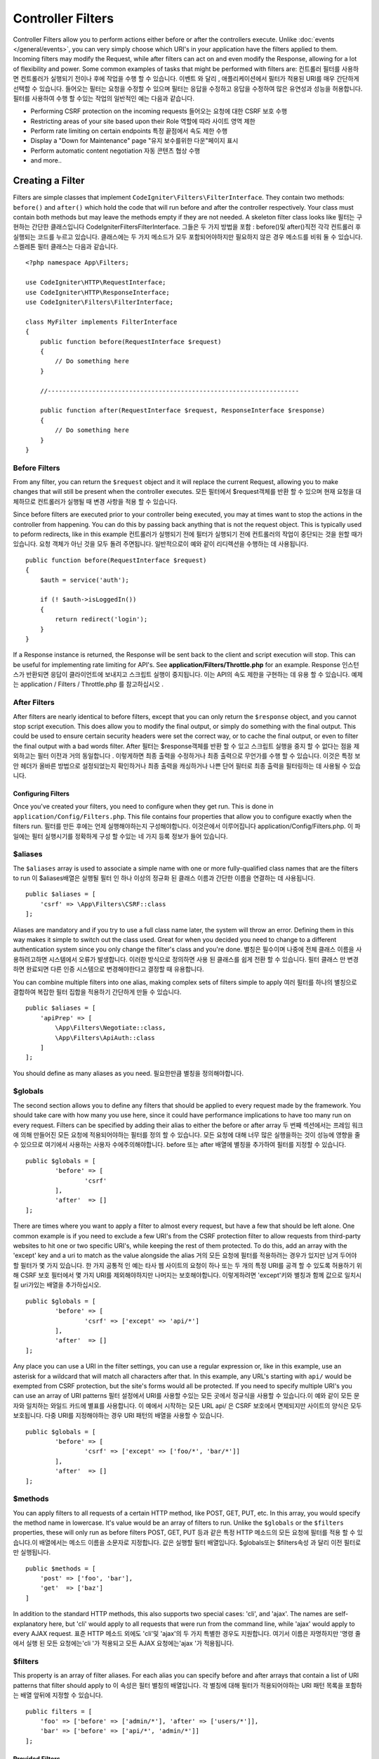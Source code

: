 ##################
Controller Filters
##################

Controller Filters allow you to perform actions either before or after the controllers execute. Unlike :doc:`events </general/events>`,
you can very simply choose which URI's in your application have the filters applied to them. Incoming filters may
modify the Request, while after filters can act on and even modify the Response, allowing for a lot of flexibility
and power. Some common examples of tasks that might be performed with filters are:
컨트롤러 필터를 사용하면 컨트롤러가 실행되기 전이나 후에 작업을 수행 할 수 있습니다. 이벤트 와 달리 , 애플리케이션에서 필터가 적용된 URI를 매우 간단하게 선택할 수 있습니다. 들어오는 필터는 요청을 수정할 수 있으며 필터는 응답을 수정하고 응답을 수정하여 많은 유연성과 성능을 허용합니다. 필터를 사용하여 수행 할 수있는 작업의 일반적인 예는 다음과 같습니다.

* Performing CSRF protection on the incoming requests
  들어오는 요청에 대한 CSRF 보호 수행
* Restricting areas of your site based upon their Role
  역할에 따라 사이트 영역 제한
* Perform rate limiting on certain endpoints
  특정 끝점에서 속도 제한 수행
* Display a "Down for Maintenance" page
  "유지 보수를위한 다운"페이지 표시
* Perform automatic content negotiation
  자동 콘텐츠 협상 수행
* and more..

*****************
Creating a Filter
*****************

Filters are simple classes that implement ``CodeIgniter\Filters\FilterInterface``. 
They contain two methods: ``before()`` and ``after()`` which hold the code that 
will run before and after the controller respectively. Your class must contain both methods 
but may leave the methods empty if they are not needed. A skeleton filter class looks like
필터는 구현하는 간단한 클래스입니다 CodeIgniter\Filters\FilterInterface. 그들은 두 가지 방법을 포함 : before()및 after()직전 각각 컨트롤러 후 실행되는 코드를 누르고 있습니다. 클래스에는 두 가지 메소드가 모두 포함되어야하지만 필요하지 않은 경우 메소드를 비워 둘 수 있습니다. 스켈레톤 필터 클래스는 다음과 같습니다.

::

    <?php namespace App\Filters;

    use CodeIgniter\HTTP\RequestInterface;
    use CodeIgniter\HTTP\ResponseInterface;
    use CodeIgniter\Filters\FilterInterface;

    class MyFilter implements FilterInterface
    {
        public function before(RequestInterface $request)
        {
            // Do something here
        }

        //--------------------------------------------------------------------

        public function after(RequestInterface $request, ResponseInterface $response)
        {
            // Do something here
        }
    }

Before Filters
==============

From any filter, you can return the ``$request`` object and it will replace the current Request, allowing you
to make changes that will still be present when the controller executes.
모든 필터에서 $request객체를 반환 할 수 있으며 현재 요청을 대체하므로 컨트롤러가 실행될 때 변경 사항을 적용 할 수 있습니다.

Since before filters are executed prior to your controller being executed, you may at times want to stop the
actions in the controller from happening. You can do this by passing back anything that is not the request object.
This is typically used to peform redirects, like in this example
컨트롤러가 실행되기 전에 필터가 실행되기 전에 컨트롤러의 작업이 중단되는 것을 원할 때가 있습니다. 요청 객체가 아닌 것을 모두 돌려 주면됩니다. 일반적으로이 예와 같이 리디렉션을 수행하는 데 사용됩니다.

::

    public function before(RequestInterface $request)
    {
        $auth = service('auth');

        if (! $auth->isLoggedIn())
        {
            return redirect('login');
        }
    }

If a Response instance is returned, the Response will be sent back to the client and script execution will stop.
This can be useful for implementing rate limiting for API's. See **application/Filters/Throttle.php** for an
example.
Response 인스턴스가 반환되면 응답이 클라이언트에 보내지고 스크립트 실행이 중지됩니다. 이는 API의 속도 제한을 구현하는 데 유용 할 수 있습니다. 예제는 application / Filters / Throttle.php 를 참고하십시오 .

After Filters
=============

After filters are nearly identical to before filters, except that you can only return the ``$response`` object,
and you cannot stop script execution. This does allow you to modify the final output, or simply do something with
the final output. This could be used to ensure certain security headers were set the correct way, or to cache
the final output, or even to filter the final output with a bad words filter.
After 필터는 $response객체를 반환 할 수 있고 스크립트 실행을 중지 할 수 없다는 점을 제외하고는 필터 이전과 거의 동일합니다 . 이렇게하면 최종 출력을 수정하거나 최종 출력으로 무언가를 수행 할 수 있습니다. 이것은 특정 보안 헤더가 올바른 방법으로 설정되었는지 확인하거나 최종 출력을 캐싱하거나 나쁜 단어 필터로 최종 출력을 필터링하는 데 사용될 수 있습니다.

===================
Configuring Filters
===================

Once you've created your filters, you need to configure when they get run. This is done in ``application/Config/Filters.php``.
This file contains four properties that allow you to configure exactly when the filters run.
필터를 만든 후에는 언제 실행해야하는지 구성해야합니다. 이것은에서 이루어집니다 application/Config/Filters.php. 이 파일에는 필터 실행시기를 정확하게 구성 할 수있는 네 가지 등록 정보가 들어 있습니다.

$aliases
========

The ``$aliases`` array is used to associate a simple name with one or more fully-qualified class names that are the
filters to run
이 $aliases배열은 실행될 필터 인 하나 이상의 정규화 된 클래스 이름과 간단한 이름을 연결하는 데 사용됩니다.

::

    public $aliases = [
        'csrf' => \App\Filters\CSRF::class
    ];

Aliases are mandatory and if you try to use a full class name later, the system will throw an error. Defining them
in this way makes it simple to switch out the class used. Great for when you decided you need to change to a
different authentication system since you only change the filter's class and you're done.
별칭은 필수이며 나중에 전체 클래스 이름을 사용하려고하면 시스템에서 오류가 발생합니다. 이러한 방식으로 정의하면 사용 된 클래스를 쉽게 전환 할 수 있습니다. 필터 클래스 만 변경하면 완료되면 다른 인증 시스템으로 변경해야한다고 결정할 때 유용합니다.

You can combine multiple filters into one alias, making complex sets of filters simple to apply
여러 필터를 하나의 별칭으로 결합하여 복잡한 필터 집합을 적용하기 간단하게 만들 수 있습니다.

::

    public $aliases = [
        'apiPrep' => [
            \App\Filters\Negotiate::class,
            \App\Filters\ApiAuth::class
        ]
    ];

You should define as many aliases as you need.
필요한만큼 별칭을 정의해야합니다.

$globals
========

The second section allows you to define any filters that should be applied to every request made by the framework.
You should take care with how many you use here, since it could have performance implications to have too many
run on every request. Filters can be specified by adding their alias to either the before or after array
두 번째 섹션에서는 프레임 워크에 의해 만들어진 모든 요청에 적용되어야하는 필터를 정의 할 수 있습니다. 모든 요청에 대해 너무 많은 실행을하는 것이 성능에 영향을 줄 수 있으므로 여기에서 사용하는 사용자 수에주의해야합니다. before 또는 after 배열에 별칭을 추가하여 필터를 지정할 수 있습니다.

::

	public $globals = [
		'before' => [
			'csrf'
		],
		'after'  => []
	];

There are times where you want to apply a filter to almost every request, but have a few that should be left alone.
One common example is if you need to exclude a few URI's from the CSRF protection filter to allow requests from
third-party websites to hit one or two specific URI's, while keeping the rest of them protected. To do this, add
an array with the 'except' key and a uri to match as the value alongside the alias
거의 모든 요청에 필터를 적용하려는 경우가 있지만 남겨 두어야 할 필터가 몇 가지 있습니다. 한 가지 공통적 인 예는 타사 웹 사이트의 요청이 하나 또는 두 개의 특정 URI를 공격 할 수 있도록 허용하기 위해 CSRF 보호 필터에서 몇 가지 URI를 제외해야하지만 나머지는 보호해야합니다. 이렇게하려면 'except'키와 별칭과 함께 값으로 일치시킬 uri가있는 배열을 추가하십시오.

::

	public $globals = [
		'before' => [
			'csrf' => ['except' => 'api/*']
		],
		'after'  => []
	];

Any place you can use a URI in the filter settings, you can use a regular expression or, like in this example, use
an asterisk for a wildcard that will match all characters after that. In this example, any URL's starting with ``api/``
would be exempted from CSRF protection, but the site's forms would all be protected. If you need to specify multiple
URI's you can use an array of URI patterns
필터 설정에서 URI를 사용할 수있는 모든 곳에서 정규식을 사용할 수 있습니다.이 예와 같이 모든 문자와 일치하는 와일드 카드에 별표를 사용합니다. 이 예에서 시작하는 모든 URL api/ 은 CSRF 보호에서 면제되지만 사이트의 양식은 모두 보호됩니다. 다중 URI를 지정해야하는 경우 URI 패턴의 배열을 사용할 수 있습니다.

::

	public $globals = [
		'before' => [
			'csrf' => ['except' => ['foo/*', 'bar/*']]
		],
		'after'  => []
	];

$methods
========

You can apply filters to all requests of a certain HTTP method, like POST, GET, PUT, etc. In this array, you would
specify the method name in lowercase. It's value would be an array of filters to run. Unlike the ``$globals`` or the
``$filters`` properties, these will only run as before filters
POST, GET, PUT 등과 같은 특정 HTTP 메소드의 모든 요청에 필터를 적용 할 수 있습니다.이 배열에서는 메소드 이름을 소문자로 지정합니다. 값은 실행할 필터 배열입니다. $globals또는 $filters속성 과 달리 이전 필터로만 실행됩니다.

::

    public $methods = [
        'post' => ['foo', 'bar'],
        'get'  => ['baz']
    ]

In addition to the standard HTTP methods, this also supports two special cases: 'cli', and 'ajax'. The names are
self-explanatory here, but 'cli' would apply to all requests that were run from the command line, while 'ajax'
would apply to every AJAX request.
표준 HTTP 메소드 외에도 'cli'및 'ajax'의 두 가지 특별한 경우도 지원합니다. 여기서 이름은 자명하지만 '명령 줄에서 실행 된 모든 요청에는'cli '가 적용되고 모든 AJAX 요청에는'ajax '가 적용됩니다.

$filters
========

This property is an array of filter aliases. For each alias you can specify before and after arrays that contain
a list of URI patterns that filter should apply to
이 속성은 필터 별칭의 배열입니다. 각 별칭에 대해 필터가 적용되어야하는 URI 패턴 목록을 포함하는 배열 앞뒤에 지정할 수 있습니다.

::

    public filters = [
        'foo' => ['before' => ['admin/*'], 'after' => ['users/*']],
        'bar' => ['before' => ['api/*', 'admin/*']]
    ];

================
Provided Filters
================

To be determined.
